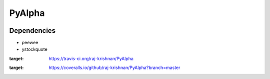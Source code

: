 =======
PyAlpha
=======

|Build_Status| |Coverage|

Dependencies
------------

- peewee
- ystockquote

.. |Build_Status| image:: https://travis-ci.org/raj-krishnan/PyAlpha.svg?branch=master
:target: https://travis-ci.org/raj-krishnan/PyAlpha

.. |Coverage| image:: https://coveralls.io/repos/github/raj-krishnan/PyAlpha/badge.svg?branch=master
:target: https://coveralls.io/github/raj-krishnan/PyAlpha?branch=master
